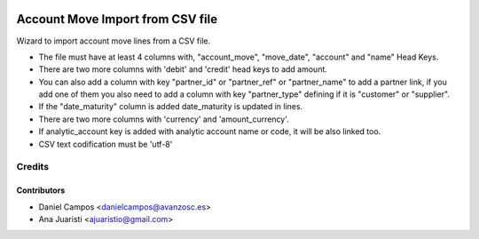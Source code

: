 .. image:: https://img.shields.io/badge/licence-AGPL--3-blue.svg
   :target: http://www.gnu.org/licenses/agpl-3.0-standalone.html
   :alt: License: AGPL-3

=================================
Account Move Import from CSV file
=================================

Wizard to import account move lines from a CSV file.

* The file must have at least 4 columns with, "account_move", "move_date", "account" and "name" Head Keys.
* There are two more columns with 'debit' and 'credit' head keys to add amount.
* You can also add a column with key "partner_id" or "partner_ref" or "partner_name" to add a partner link, if you add one of them you also need to add a column with key "partner_type" defining if it is "customer" or "supplier".
* If the "date_maturity" column is added date_maturity is updated in lines.
* There are two more columns with 'currency' and 'amount_currency'.
* If analytic_account key is added with analytic account name or code, it will be also linked too.
* CSV text codification must be 'utf-8'

Credits
=======

Contributors
------------
* Daniel Campos <danielcampos@avanzosc.es>
* Ana Juaristi <ajuaristio@gmail.com>
